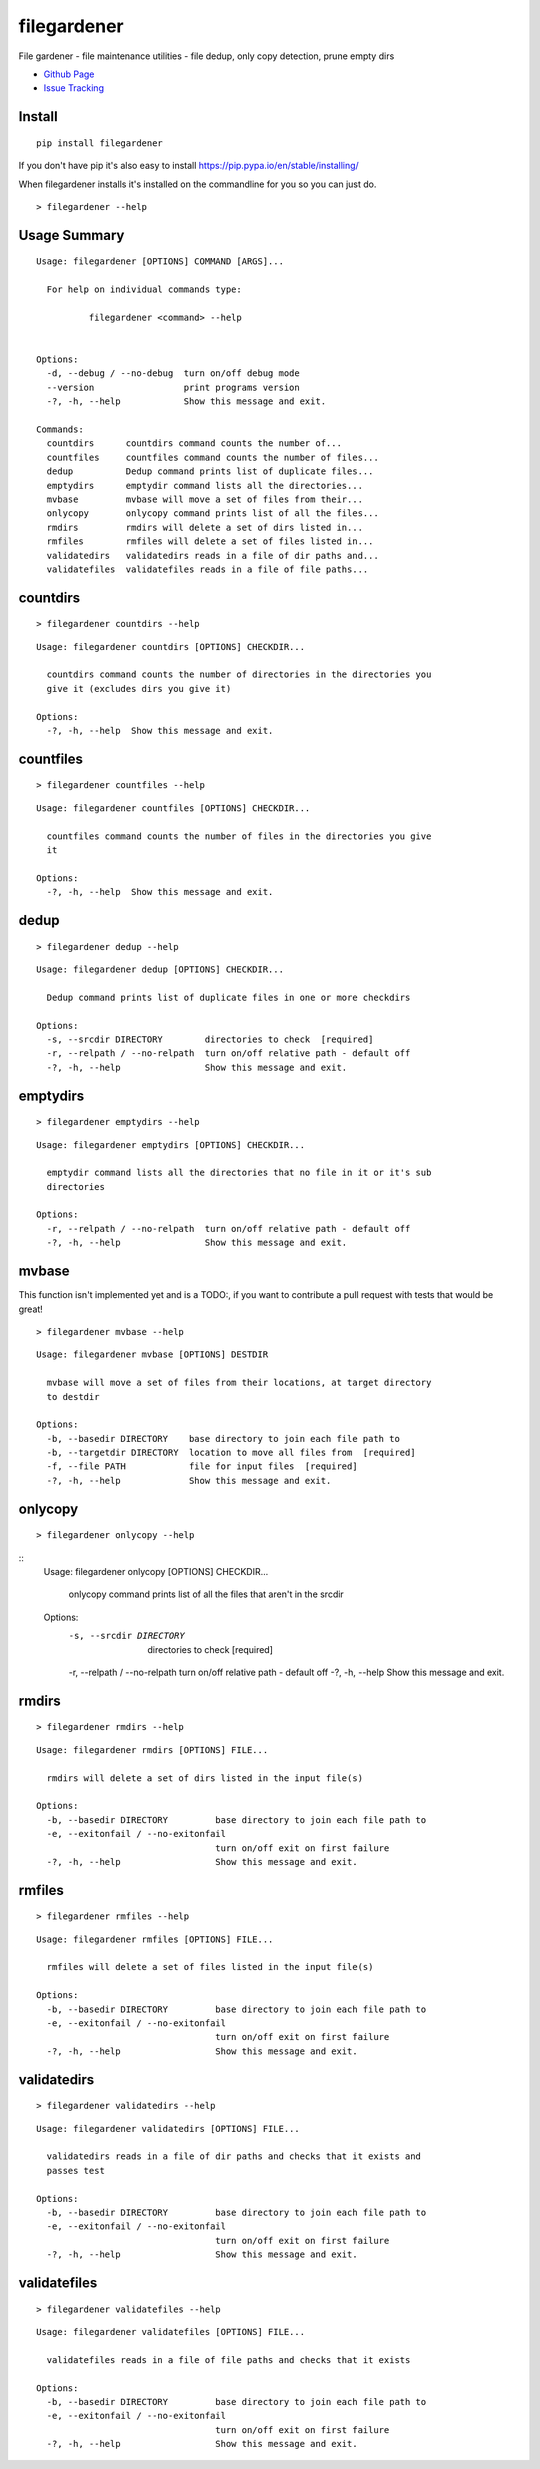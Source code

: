 filegardener
============
File gardener - file maintenance utilities - file dedup, only copy detection, prune empty dirs


.. image:: https://img.shields.io/pypi/v/filegardener.svg
   :target: https://pypi.python.org/pypi/filegardener

.. image:: https://img.shields.io/travis/smorin/filegardener/master.svg
   :target: http://travis-ci.org/smorin/filegardener

.. image:: https://readthedocs.org/projects/filegardener/badge/?version=latest
   :target: http://filegardener.readthedocs.io/en/latest/?badge=latest
   :alt: Documentation Status

.. image:: https://img.shields.io/pypi/pyversions/filegardener.svg?maxAge=2592000   

* `Github Page <https://github.com/smorin/filegardener>`_
* `Issue Tracking <https://github.com/smorin/filegardener/issues>`_

Install
-------
::

	pip install filegardener

If you don't have pip it's also easy to install https://pip.pypa.io/en/stable/installing/

When filegardener installs it's installed on the commandline for you so you can just do.

::

	> filegardener --help


Usage Summary
-------------

::

	Usage: filegardener [OPTIONS] COMMAND [ARGS]...

	  For help on individual commands type:

	          filegardener <command> --help
      

	Options:
	  -d, --debug / --no-debug  turn on/off debug mode
	  --version                 print programs version
	  -?, -h, --help            Show this message and exit.

	Commands:
	  countdirs      countdirs command counts the number of...
	  countfiles     countfiles command counts the number of files...
	  dedup          Dedup command prints list of duplicate files...
	  emptydirs      emptydir command lists all the directories...
	  mvbase         mvbase will move a set of files from their...
	  onlycopy       onlycopy command prints list of all the files...
	  rmdirs         rmdirs will delete a set of dirs listed in...
	  rmfiles        rmfiles will delete a set of files listed in...
	  validatedirs   validatedirs reads in a file of dir paths and...
	  validatefiles  validatefiles reads in a file of file paths...

countdirs
---------
::

	> filegardener countdirs --help

::

	Usage: filegardener countdirs [OPTIONS] CHECKDIR...

	  countdirs command counts the number of directories in the directories you
	  give it (excludes dirs you give it)

	Options:
	  -?, -h, --help  Show this message and exit.

countfiles
----------
::

	> filegardener countfiles --help

::

	Usage: filegardener countfiles [OPTIONS] CHECKDIR...

	  countfiles command counts the number of files in the directories you give
	  it

	Options:
	  -?, -h, --help  Show this message and exit.

dedup
-----
::

	> filegardener dedup --help

::

	Usage: filegardener dedup [OPTIONS] CHECKDIR...

	  Dedup command prints list of duplicate files in one or more checkdirs

	Options:
	  -s, --srcdir DIRECTORY        directories to check  [required]
	  -r, --relpath / --no-relpath  turn on/off relative path - default off
	  -?, -h, --help                Show this message and exit.
	  
emptydirs
---------
::

	> filegardener emptydirs --help

::

	Usage: filegardener emptydirs [OPTIONS] CHECKDIR...

	  emptydir command lists all the directories that no file in it or it's sub
	  directories

	Options:
	  -r, --relpath / --no-relpath  turn on/off relative path - default off
	  -?, -h, --help                Show this message and exit.
	  
mvbase
------

This function isn't implemented yet and is a TODO:, if you want to contribute a pull request with tests that would be great!

::

	> filegardener mvbase --help

::

	Usage: filegardener mvbase [OPTIONS] DESTDIR

	  mvbase will move a set of files from their locations, at target directory
	  to destdir

	Options:
	  -b, --basedir DIRECTORY    base directory to join each file path to
	  -b, --targetdir DIRECTORY  location to move all files from  [required]
	  -f, --file PATH            file for input files  [required]
	  -?, -h, --help             Show this message and exit.

onlycopy
--------
::

	> filegardener onlycopy --help

::
	Usage: filegardener onlycopy [OPTIONS] CHECKDIR...

	  onlycopy command prints list of all the files that aren't in the srcdir

	Options:
	  -s, --srcdir DIRECTORY        directories to check  [required]
	  -r, --relpath / --no-relpath  turn on/off relative path - default off
	  -?, -h, --help                Show this message and exit.

rmdirs
------
::

	> filegardener rmdirs --help
	
::

	Usage: filegardener rmdirs [OPTIONS] FILE...

	  rmdirs will delete a set of dirs listed in the input file(s)

	Options:
	  -b, --basedir DIRECTORY         base directory to join each file path to
	  -e, --exitonfail / --no-exitonfail
	                                  turn on/off exit on first failure
	  -?, -h, --help                  Show this message and exit.

rmfiles
-------
::

	> filegardener rmfiles --help

::

	Usage: filegardener rmfiles [OPTIONS] FILE...

	  rmfiles will delete a set of files listed in the input file(s)

	Options:
	  -b, --basedir DIRECTORY         base directory to join each file path to
	  -e, --exitonfail / --no-exitonfail
	                                  turn on/off exit on first failure
	  -?, -h, --help                  Show this message and exit.

validatedirs
------------
::

	> filegardener validatedirs --help

::

	Usage: filegardener validatedirs [OPTIONS] FILE...

	  validatedirs reads in a file of dir paths and checks that it exists and
	  passes test

	Options:
	  -b, --basedir DIRECTORY         base directory to join each file path to
	  -e, --exitonfail / --no-exitonfail
	                                  turn on/off exit on first failure
	  -?, -h, --help                  Show this message and exit.

validatefiles
-------------
::

	> filegardener validatefiles --help

::

	Usage: filegardener validatefiles [OPTIONS] FILE...

	  validatefiles reads in a file of file paths and checks that it exists

	Options:
	  -b, --basedir DIRECTORY         base directory to join each file path to
	  -e, --exitonfail / --no-exitonfail
	                                  turn on/off exit on first failure
	  -?, -h, --help                  Show this message and exit.
